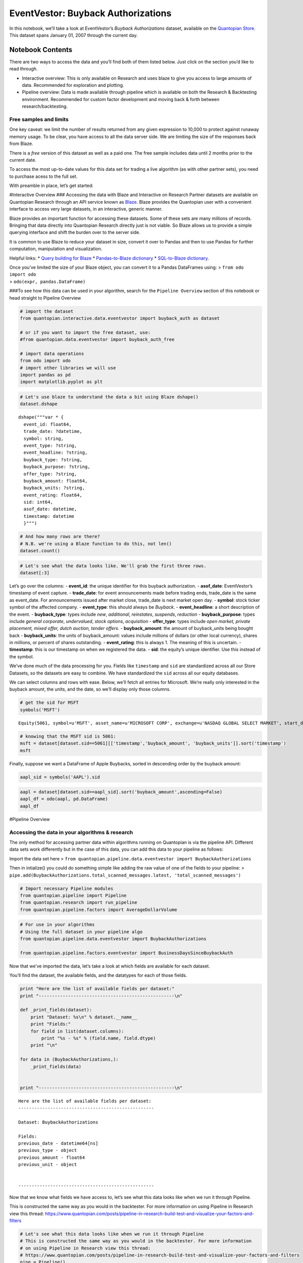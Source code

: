 EventVestor: Buyback Authorizations
===================================

In this notebook, we’ll take a look at EventVestor’s *Buyback
Authorizations* dataset, available on the `Quantopian
Store <https://www.quantopian.com/store>`__. This dataset spans January
01, 2007 through the current day.

Notebook Contents
-----------------

There are two ways to access the data and you’ll find both of them
listed below. Just click on the section you’d like to read through.

-  Interactive overview: This is only available on Research and uses
   blaze to give you access to large amounts of data. Recommended for
   exploration and plotting.
-  Pipeline overview: Data is made available through pipeline which is
   available on both the Research & Backtesting environment. Recommended
   for custom factor development and moving back & forth between
   research/backtesting.

Free samples and limits
~~~~~~~~~~~~~~~~~~~~~~~

One key caveat: we limit the number of results returned from any given
expression to 10,000 to protect against runaway memory usage. To be
clear, you have access to all the data server side. We are limiting the
size of the responses back from Blaze.

There is a *free* version of this dataset as well as a paid one. The
free sample includes data until 2 months prior to the current date.

To access the most up-to-date values for this data set for trading a
live algorithm (as with other partner sets), you need to purchase acess
to the full set.

With preamble in place, let’s get started:

#Interactive Overview ### Accessing the data with Blaze and Interactive
on Research Partner datasets are available on Quantopian Research
through an API service known as `Blaze <http://blaze.pydata.org>`__.
Blaze provides the Quantopian user with a convenient interface to access
very large datasets, in an interactive, generic manner.

Blaze provides an important function for accessing these datasets. Some
of these sets are many millions of records. Bringing that data directly
into Quantopian Research directly just is not viable. So Blaze allows us
to provide a simple querying interface and shift the burden over to the
server side.

It is common to use Blaze to reduce your dataset in size, convert it
over to Pandas and then to use Pandas for further computation,
manipulation and visualization.

Helpful links: \* `Query building for
Blaze <http://blaze.readthedocs.io/en/latest/queries.html>`__ \*
`Pandas-to-Blaze
dictionary <http://blaze.readthedocs.io/en/latest/rosetta-pandas.html>`__
\* `SQL-to-Blaze
dictionary <http://blaze.readthedocs.io/en/latest/rosetta-sql.html>`__.

| Once you’ve limited the size of your Blaze object, you can convert it
  to a Pandas DataFrames using: > ``from odo import odo``
| > ``odo(expr, pandas.DataFrame)``

###To see how this data can be used in your algorithm, search for the
``Pipeline Overview`` section of this notebook or head straight to
Pipeline Overview

.. code:: ipython2

    # import the dataset
    from quantopian.interactive.data.eventvestor import buyback_auth as dataset
    
    # or if you want to import the free dataset, use:
    #from quantopian.data.eventvestor import buyback_auth_free
    
    # import data operations
    from odo import odo
    # import other libraries we will use
    import pandas as pd
    import matplotlib.pyplot as plt

.. code:: ipython2

    # Let's use blaze to understand the data a bit using Blaze dshape()
    dataset.dshape




.. parsed-literal::

    dshape("""var * {
      event_id: float64,
      trade_date: ?datetime,
      symbol: string,
      event_type: ?string,
      event_headline: ?string,
      buyback_type: ?string,
      buyback_purpose: ?string,
      offer_type: ?string,
      buyback_amount: float64,
      buyback_units: ?string,
      event_rating: float64,
      sid: int64,
      asof_date: datetime,
      timestamp: datetime
      }""")



.. code:: ipython2

    # And how many rows are there?
    # N.B. we're using a Blaze function to do this, not len()
    dataset.count()




.. raw:: html

    8894



.. code:: ipython2

    # Let's see what the data looks like. We'll grab the first three rows.
    dataset[:3]




.. raw:: html

    <table border="1" class="dataframe">
      <thead>
        <tr style="text-align: right;">
          <th></th>
          <th>event_id</th>
          <th>trade_date</th>
          <th>symbol</th>
          <th>event_type</th>
          <th>event_headline</th>
          <th>buyback_type</th>
          <th>buyback_purpose</th>
          <th>offer_type</th>
          <th>buyback_amount</th>
          <th>buyback_units</th>
          <th>event_rating</th>
          <th>sid</th>
          <th>asof_date</th>
          <th>timestamp</th>
        </tr>
      </thead>
      <tbody>
        <tr>
          <th>0</th>
          <td>199282</td>
          <td>2007-01-05</td>
          <td>IIIN</td>
          <td>Buyback</td>
          <td>Insteel Industries Announces $25M Share Buyback</td>
          <td>New</td>
          <td>General Corporate</td>
          <td>Open Market</td>
          <td>25.0</td>
          <td>$M</td>
          <td>1</td>
          <td>3849</td>
          <td>2007-01-05</td>
          <td>2007-01-06</td>
        </tr>
        <tr>
          <th>1</th>
          <td>131132</td>
          <td>2007-01-12</td>
          <td>COP</td>
          <td>Buyback</td>
          <td>ConocoPhillips Announces $1B Share Repurchase ...</td>
          <td>New</td>
          <td>General Corporate</td>
          <td>Open Market</td>
          <td>1000.0</td>
          <td>$M</td>
          <td>1</td>
          <td>23998</td>
          <td>2007-01-12</td>
          <td>2007-01-13</td>
        </tr>
        <tr>
          <th>2</th>
          <td>150579</td>
          <td>2007-01-17</td>
          <td>VLY</td>
          <td>Buyback</td>
          <td>Valley National Bancorp Announces 3.5M Share R...</td>
          <td>New</td>
          <td>General Corporate</td>
          <td>Open Market</td>
          <td>3.5</td>
          <td>Mshares</td>
          <td>1</td>
          <td>8011</td>
          <td>2007-01-17</td>
          <td>2007-01-18</td>
        </tr>
      </tbody>
    </table>



Let’s go over the columns: - **event_id**: the unique identifier for
this buyback authorization. - **asof_date**: EventVestor’s timestamp of
event capture. - **trade_date**: for event announcements made before
trading ends, trade_date is the same as event_date. For announcements
issued after market close, trade_date is next market open day. -
**symbol**: stock ticker symbol of the affected company. -
**event_type**: this should always be *Buyback*. - **event_headline**: a
short description of the event. - **buyback_type**: types include *new*,
*additional*, *reinstates*, *suspends*, *reduction* -
**buyback_purpose**: types include *general corporate*, *undervalued*,
*stock options*, *acquisition* - **offer_type**: types include *open
market, private placement, mixed offer, dutch auction, tender offers.* -
**buyback_amount**: the amount of buyback_units being bought back -
**buyback_units**: the units of buyback_amount: values include millions
of dollars (or other local currency), shares in millions, or percent of
shares outstanding. - **event_rating**: this is always 1. The meaning of
this is uncertain. - **timestamp**: this is our timestamp on when we
registered the data. - **sid**: the equity’s unique identifier. Use this
instead of the symbol.

We’ve done much of the data processing for you. Fields like
``timestamp`` and ``sid`` are standardized across all our Store
Datasets, so the datasets are easy to combine. We have standardized the
``sid`` across all our equity databases.

We can select columns and rows with ease. Below, we’ll fetch all entries
for Microsoft. We’re really only interested in the buyback amount, the
units, and the date, so we’ll display only those columns.

.. code:: ipython2

    # get the sid for MSFT
    symbols('MSFT')




.. parsed-literal::

    Equity(5061, symbol=u'MSFT', asset_name=u'MICROSOFT CORP', exchange=u'NASDAQ GLOBAL SELECT MARKET', start_date=Timestamp('1993-01-04 00:00:00+0000', tz='UTC'), end_date=Timestamp('2016-05-24 00:00:00+0000', tz='UTC'), first_traded=None, auto_close_date=Timestamp('2016-05-27 00:00:00+0000', tz='UTC'))



.. code:: ipython2

    # knowing that the MSFT sid is 5061:
    msft = dataset[dataset.sid==5061][['timestamp','buyback_amount', 'buyback_units']].sort('timestamp')
    msft




.. raw:: html

    <table border="1" class="dataframe">
      <thead>
        <tr style="text-align: right;">
          <th></th>
          <th>timestamp</th>
          <th>buyback_amount</th>
          <th>buyback_units</th>
        </tr>
      </thead>
      <tbody>
        <tr>
          <th>0</th>
          <td>2008-09-23</td>
          <td>40000</td>
          <td>$M</td>
        </tr>
        <tr>
          <th>1</th>
          <td>2013-09-18</td>
          <td>40000</td>
          <td>$M</td>
        </tr>
      </tbody>
    </table>



Finally, suppose we want a DataFrame of Apple Buybacks, sorted in
descending order by the buyback amount:

.. code:: ipython2

    aapl_sid = symbols('AAPL').sid

.. code:: ipython2

    aapl = dataset[dataset.sid==aapl_sid].sort('buyback_amount',ascending=False)
    aapl_df = odo(aapl, pd.DataFrame)
    aapl_df




.. raw:: html

    <div style="max-height:1000px;max-width:1500px;overflow:auto;">
    <table border="1" class="dataframe">
      <thead>
        <tr style="text-align: right;">
          <th></th>
          <th>event_id</th>
          <th>trade_date</th>
          <th>symbol</th>
          <th>event_type</th>
          <th>event_headline</th>
          <th>buyback_type</th>
          <th>buyback_purpose</th>
          <th>offer_type</th>
          <th>buyback_amount</th>
          <th>buyback_units</th>
          <th>event_rating</th>
          <th>sid</th>
          <th>asof_date</th>
          <th>timestamp</th>
        </tr>
      </thead>
      <tbody>
        <tr>
          <th>0</th>
          <td>1570151</td>
          <td>2013-04-24</td>
          <td>AAPL</td>
          <td>Buyback</td>
          <td>Apple Raises Share Repurchase Program to $60B</td>
          <td>Additional</td>
          <td>General Corporate</td>
          <td>Open Market</td>
          <td>50000</td>
          <td>$M</td>
          <td>1</td>
          <td>24</td>
          <td>2013-04-23</td>
          <td>2013-04-24 00:00:00</td>
        </tr>
        <tr>
          <th>1</th>
          <td>1918113</td>
          <td>2015-04-28</td>
          <td>AAPL</td>
          <td>Buyback</td>
          <td>Apple Announces Additional $50B Share Repurcha...</td>
          <td>Additional</td>
          <td>General Corporate</td>
          <td>Open Market</td>
          <td>50000</td>
          <td>$M</td>
          <td>1</td>
          <td>24</td>
          <td>2015-04-27</td>
          <td>2015-04-28 00:00:00</td>
        </tr>
        <tr>
          <th>2</th>
          <td>2162722</td>
          <td>2016-04-27</td>
          <td>AAPL</td>
          <td>Buyback</td>
          <td>Apple Increases Share Repurchase Authorization...</td>
          <td>Additional</td>
          <td>General Corporate</td>
          <td>Open Market</td>
          <td>35000</td>
          <td>$M</td>
          <td>1</td>
          <td>24</td>
          <td>2016-04-26</td>
          <td>2016-04-27 11:02:42.070375</td>
        </tr>
        <tr>
          <th>3</th>
          <td>1708179</td>
          <td>2014-04-24</td>
          <td>AAPL</td>
          <td>Buyback</td>
          <td>Apple Announces Additional $30B Share Repurcha...</td>
          <td>Additional</td>
          <td>General Corporate</td>
          <td>Open Market</td>
          <td>30000</td>
          <td>$M</td>
          <td>1</td>
          <td>24</td>
          <td>2014-04-23</td>
          <td>2014-04-24 00:00:00</td>
        </tr>
        <tr>
          <th>4</th>
          <td>1410570</td>
          <td>2012-03-19</td>
          <td>AAPL</td>
          <td>Buyback</td>
          <td>Apple to Repurchase $10B Shares</td>
          <td>New</td>
          <td>General Corporate</td>
          <td>Open Market</td>
          <td>10000</td>
          <td>$M</td>
          <td>1</td>
          <td>24</td>
          <td>2012-03-19</td>
          <td>2012-03-20 00:00:00</td>
        </tr>
      </tbody>
    </table>
    </div>



#Pipeline Overview

Accessing the data in your algorithms & research
~~~~~~~~~~~~~~~~~~~~~~~~~~~~~~~~~~~~~~~~~~~~~~~~

The only method for accessing partner data within algorithms running on
Quantopian is via the pipeline API. Different data sets work differently
but in the case of this data, you can add this data to your pipeline as
follows:

Import the data set here >
``from quantopian.pipeline.data.eventvestor import BuybackAuthorizations``

Then in intialize() you could do something simple like adding the raw
value of one of the fields to your pipeline: >
``pipe.add(BuybackAuthorizations.total_scanned_messages.latest, 'total_scanned_messages')``

.. code:: ipython2

    # Import necessary Pipeline modules
    from quantopian.pipeline import Pipeline
    from quantopian.research import run_pipeline
    from quantopian.pipeline.factors import AverageDollarVolume

.. code:: ipython2

    # For use in your algorithms
    # Using the full dataset in your pipeline algo
    from quantopian.pipeline.data.eventvestor import BuybackAuthorizations
    
    from quantopian.pipeline.factors.eventvestor import BusinessDaysSinceBuybackAuth

Now that we’ve imported the data, let’s take a look at which fields are
available for each dataset.

You’ll find the dataset, the available fields, and the datatypes for
each of those fields.

.. code:: ipython2

    print "Here are the list of available fields per dataset:"
    print "---------------------------------------------------\n"
    
    def _print_fields(dataset):
        print "Dataset: %s\n" % dataset.__name__
        print "Fields:"
        for field in list(dataset.columns):
            print "%s - %s" % (field.name, field.dtype)
        print "\n"
    
    for data in (BuybackAuthorizations,):
        _print_fields(data)
    
    
    print "---------------------------------------------------\n"


.. parsed-literal::

    Here are the list of available fields per dataset:
    ---------------------------------------------------
    
    Dataset: BuybackAuthorizations
    
    Fields:
    previous_date - datetime64[ns]
    previous_type - object
    previous_amount - float64
    previous_unit - object
    
    
    ---------------------------------------------------
    


Now that we know what fields we have access to, let’s see what this data
looks like when we run it through Pipeline.

This is constructed the same way as you would in the backtester. For
more information on using Pipeline in Research view this thread:
https://www.quantopian.com/posts/pipeline-in-research-build-test-and-visualize-your-factors-and-filters

.. code:: ipython2

    # Let's see what this data looks like when we run it through Pipeline
    # This is constructed the same way as you would in the backtester. For more information
    # on using Pipeline in Research view this thread:
    # https://www.quantopian.com/posts/pipeline-in-research-build-test-and-visualize-your-factors-and-filters
    pipe = Pipeline()
           
    pipe.add(BuybackAuthorizations.previous_date.latest, 'previous_date')
    pipe.add(BuybackAuthorizations.previous_amount.latest, 'previous_amount')
    pipe.add(BusinessDaysSinceBuybackAuth(), "business_days")

.. code:: ipython2

    # Setting some basic liquidity strings (just for good habit)
    dollar_volume = AverageDollarVolume(window_length=20)
    top_1000_most_liquid = dollar_volume.rank(ascending=False) < 1000
    
    pipe.set_screen(top_1000_most_liquid & BuybackAuthorizations.previous_amount.latest.notnan())

.. code:: ipython2

    # The show_graph() method of pipeline objects produces a graph to show how it is being calculated.
    pipe.show_graph(format='png')




.. image:: notebook_files/notebook_19_0.png



.. code:: ipython2

    # run_pipeline will show the output of your pipeline
    pipe_output = run_pipeline(pipe, start_date='2013-11-01', end_date='2013-11-25')
    pipe_output




.. raw:: html

    <div style="max-height:1000px;max-width:1500px;overflow:auto;">
    <table border="1" class="dataframe">
      <thead>
        <tr style="text-align: right;">
          <th></th>
          <th></th>
          <th>business_days</th>
          <th>previous_amount</th>
          <th>previous_date</th>
        </tr>
      </thead>
      <tbody>
        <tr>
          <th rowspan="30" valign="top">2013-11-01 00:00:00+00:00</th>
          <th>Equity(2 [AA])</th>
          <td>1323</td>
          <td>0.0</td>
          <td>2008-10-07</td>
        </tr>
        <tr>
          <th>Equity(24 [AAPL])</th>
          <td>138</td>
          <td>50000.0</td>
          <td>2013-04-23</td>
        </tr>
        <tr>
          <th>Equity(62 [ABT])</th>
          <td>100</td>
          <td>3000.0</td>
          <td>2013-06-14</td>
        </tr>
        <tr>
          <th>Equity(67 [ADSK])</th>
          <td>358</td>
          <td>30.0</td>
          <td>2012-06-19</td>
        </tr>
        <tr>
          <th>Equity(76 [TAP])</th>
          <td>588</td>
          <td>1200.0</td>
          <td>2011-08-02</td>
        </tr>
        <tr>
          <th>Equity(114 [ADBE])</th>
          <td>406</td>
          <td>2000.0</td>
          <td>2012-04-12</td>
        </tr>
        <tr>
          <th>Equity(122 [ADI])</th>
          <td>769</td>
          <td>1000.0</td>
          <td>2010-11-22</td>
        </tr>
        <tr>
          <th>Equity(128 [ADM])</th>
          <td>1750</td>
          <td>370.0</td>
          <td>2007-02-16</td>
        </tr>
        <tr>
          <th>Equity(166 [AES])</th>
          <td>177</td>
          <td>300.0</td>
          <td>2013-02-27</td>
        </tr>
        <tr>
          <th>Equity(168 [AET])</th>
          <td>25</td>
          <td>750.0</td>
          <td>2013-09-27</td>
        </tr>
        <tr>
          <th>Equity(185 [AFL])</th>
          <td>843</td>
          <td>3.0</td>
          <td>2010-08-10</td>
        </tr>
        <tr>
          <th>Equity(197 [AGCO])</th>
          <td>331</td>
          <td>50.0</td>
          <td>2012-07-26</td>
        </tr>
        <tr>
          <th>Equity(239 [AIG])</th>
          <td>66</td>
          <td>1000.0</td>
          <td>2013-08-01</td>
        </tr>
        <tr>
          <th>Equity(300 [ALK])</th>
          <td>287</td>
          <td>250.0</td>
          <td>2012-09-26</td>
        </tr>
        <tr>
          <th>Equity(328 [ALTR])</th>
          <td>47</td>
          <td>30.0</td>
          <td>2013-08-28</td>
        </tr>
        <tr>
          <th>Equity(337 [AMAT])</th>
          <td>434</td>
          <td>3000.0</td>
          <td>2012-03-05</td>
        </tr>
        <tr>
          <th>Equity(338 [BEAM])</th>
          <td>61</td>
          <td>3.0</td>
          <td>2013-08-08</td>
        </tr>
        <tr>
          <th>Equity(353 [AME])</th>
          <td>521</td>
          <td>100.0</td>
          <td>2011-11-03</td>
        </tr>
        <tr>
          <th>Equity(357 [TWX])</th>
          <td>192</td>
          <td>4000.0</td>
          <td>2013-02-06</td>
        </tr>
        <tr>
          <th>Equity(368 [AMGN])</th>
          <td>231</td>
          <td>2000.0</td>
          <td>2012-12-13</td>
        </tr>
        <tr>
          <th>Equity(410 [AN])</th>
          <td>336</td>
          <td>250.0</td>
          <td>2012-07-19</td>
        </tr>
        <tr>
          <th>Equity(438 [AON])</th>
          <td>401</td>
          <td>5000.0</td>
          <td>2012-04-19</td>
        </tr>
        <tr>
          <th>Equity(448 [APA])</th>
          <td>126</td>
          <td>30.0</td>
          <td>2013-05-09</td>
        </tr>
        <tr>
          <th>Equity(455 [APC])</th>
          <td>1354</td>
          <td>5000.0</td>
          <td>2008-08-25</td>
        </tr>
        <tr>
          <th>Equity(460 [APD])</th>
          <td>554</td>
          <td>1000.0</td>
          <td>2011-09-19</td>
        </tr>
        <tr>
          <th>Equity(465 [APH])</th>
          <td>206</td>
          <td>10.0</td>
          <td>2013-01-17</td>
        </tr>
        <tr>
          <th>Equity(510 [ARG])</th>
          <td>268</td>
          <td>600.0</td>
          <td>2012-10-23</td>
        </tr>
        <tr>
          <th>Equity(559 [ASH])</th>
          <td>122</td>
          <td>600.0</td>
          <td>2013-05-15</td>
        </tr>
        <tr>
          <th>Equity(607 [ATML])</th>
          <td>392</td>
          <td>200.0</td>
          <td>2012-05-02</td>
        </tr>
        <tr>
          <th>Equity(630 [ADP])</th>
          <td>625</td>
          <td>35.0</td>
          <td>2011-06-10</td>
        </tr>
        <tr>
          <th>...</th>
          <th>...</th>
          <td>...</td>
          <td>...</td>
          <td>...</td>
        </tr>
        <tr>
          <th rowspan="30" valign="top">2013-11-25 00:00:00+00:00</th>
          <th>Equity(38691 [CFN])</th>
          <td>77</td>
          <td>750.0</td>
          <td>2013-08-08</td>
        </tr>
        <tr>
          <th>Equity(38817 [VRSK])</th>
          <td>112</td>
          <td>300.0</td>
          <td>2013-06-20</td>
        </tr>
        <tr>
          <th>Equity(38921 [LEA])</th>
          <td>170</td>
          <td>750.0</td>
          <td>2013-04-01</td>
        </tr>
        <tr>
          <th>Equity(38936 [DG])</th>
          <td>175</td>
          <td>500.0</td>
          <td>2013-03-25</td>
        </tr>
        <tr>
          <th>Equity(38989 [AOL])</th>
          <td>100</td>
          <td>150.0</td>
          <td>2013-07-08</td>
        </tr>
        <tr>
          <th>Equity(39053 [CIT])</th>
          <td>127</td>
          <td>200.0</td>
          <td>2013-05-30</td>
        </tr>
        <tr>
          <th>Equity(39095 [CHTR])</th>
          <td>497</td>
          <td>321.0</td>
          <td>2011-12-29</td>
        </tr>
        <tr>
          <th>Equity(39546 [LYB])</th>
          <td>133</td>
          <td>10.0</td>
          <td>2013-05-22</td>
        </tr>
        <tr>
          <th>Equity(40430 [GM])</th>
          <td>243</td>
          <td>5500.0</td>
          <td>2012-12-19</td>
        </tr>
        <tr>
          <th>Equity(40597 [FLT])</th>
          <td>259</td>
          <td>200.0</td>
          <td>2012-11-27</td>
        </tr>
        <tr>
          <th>Equity(40755 [NLSN])</th>
          <td>84</td>
          <td>500.0</td>
          <td>2013-07-30</td>
        </tr>
        <tr>
          <th>Equity(40852 [KMI])</th>
          <td>28</td>
          <td>250.0</td>
          <td>2013-10-16</td>
        </tr>
        <tr>
          <th>Equity(41047 [HCA])</th>
          <td>572</td>
          <td>80.8</td>
          <td>2011-09-15</td>
        </tr>
        <tr>
          <th>Equity(41149 [QIHU])</th>
          <td>490</td>
          <td>50.0</td>
          <td>2012-01-09</td>
        </tr>
        <tr>
          <th>Equity(41182 [GNC])</th>
          <td>202</td>
          <td>250.0</td>
          <td>2013-02-14</td>
        </tr>
        <tr>
          <th>Equity(41462 [MOS])</th>
          <td>527</td>
          <td>1200.0</td>
          <td>2011-11-17</td>
        </tr>
        <tr>
          <th>Equity(41636 [MPC])</th>
          <td>42</td>
          <td>2000.0</td>
          <td>2013-09-26</td>
        </tr>
        <tr>
          <th>Equity(41759 [DNKN])</th>
          <td>337</td>
          <td>15.0</td>
          <td>2012-08-09</td>
        </tr>
        <tr>
          <th>Equity(42023 [XYL])</th>
          <td>68</td>
          <td>250.0</td>
          <td>2013-08-21</td>
        </tr>
        <tr>
          <th>Equity(42027 [UBNT])</th>
          <td>337</td>
          <td>100.0</td>
          <td>2012-08-09</td>
        </tr>
        <tr>
          <th>Equity(42118 [GRPN])</th>
          <td>78</td>
          <td>300.0</td>
          <td>2013-08-07</td>
        </tr>
        <tr>
          <th>Equity(42173 [DLPH])</th>
          <td>312</td>
          <td>750.0</td>
          <td>2012-09-13</td>
        </tr>
        <tr>
          <th>Equity(42230 [TRIP])</th>
          <td>203</td>
          <td>250.0</td>
          <td>2013-02-13</td>
        </tr>
        <tr>
          <th>Equity(42277 [ZNGA])</th>
          <td>283</td>
          <td>200.0</td>
          <td>2012-10-24</td>
        </tr>
        <tr>
          <th>Equity(42436 [SLCA])</th>
          <td>378</td>
          <td>25.0</td>
          <td>2012-06-13</td>
        </tr>
        <tr>
          <th>Equity(42699 [VNTV])</th>
          <td>0</td>
          <td>137.0</td>
          <td>2013-11-24</td>
        </tr>
        <tr>
          <th>Equity(42788 [PSX])</th>
          <td>83</td>
          <td>1000.0</td>
          <td>2013-07-31</td>
        </tr>
        <tr>
          <th>Equity(43399 [ADT])</th>
          <td>3</td>
          <td>1000.0</td>
          <td>2013-11-20</td>
        </tr>
        <tr>
          <th>Equity(43694 [ABBV])</th>
          <td>201</td>
          <td>1500.0</td>
          <td>2013-02-15</td>
        </tr>
        <tr>
          <th>Equity(44931 [NWSA])</th>
          <td>46</td>
          <td>500.0</td>
          <td>2013-09-20</td>
        </tr>
      </tbody>
    </table>
    <p>9750 rows × 3 columns</p>
    </div>



Taking what we’ve seen from above, let’s see how we’d move that into the
backtester.

.. code:: ipython2

    # This section is only importable in the backtester
    from quantopian.algorithm import attach_pipeline, pipeline_output
    
    # General pipeline imports
    from quantopian.pipeline import Pipeline
    from quantopian.pipeline.factors import AverageDollarVolume
    
    # Import the datasets available
    # For use in your algorithms
    # Using the full dataset in your pipeline algo
    from quantopian.pipeline.data.eventvestor import BuybackAuthorizations
    from quantopian.pipeline.factors.eventvestor import BusinessDaysSinceBuybackAuth
    
    
    def make_pipeline():
        # Create our pipeline
        pipe = Pipeline()
        
        # Screen out penny stocks and low liquidity securities.
        dollar_volume = AverageDollarVolume(window_length=20)
        is_liquid = dollar_volume.rank(ascending=False) < 1000
        
        # Create the mask that we will use for our percentile methods.
        base_universe = (is_liquid)
    
        # Add pipeline factors
        pipe.add(BuybackAuthorizations.previous_date.latest, 'previous_date')
        pipe.add(BuybackAuthorizations.previous_amount.latest, 'previous_amount')
        pipe.add(BusinessDaysSinceBuybackAuth(), "business_days")
    
        # Set our pipeline screens
        pipe.set_screen(is_liquid)
        return pipe
    
    def initialize(context):
        attach_pipeline(make_pipeline(), "pipeline")
        
    def before_trading_start(context, data):
        results = pipeline_output('pipeline')

Now you can take that and begin to use it as a building block for your
algorithms, for more examples on how to do that you can visit our data
pipeline factor library
